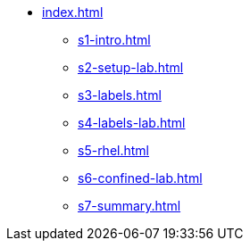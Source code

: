 * xref:index.adoc[]
** xref:s1-intro.adoc[]
** xref:s2-setup-lab.adoc[]
** xref:s3-labels.adoc[]
** xref:s4-labels-lab.adoc[]
** xref:s5-rhel.adoc[]
** xref:s6-confined-lab.adoc[]
** xref:s7-summary.adoc[]
